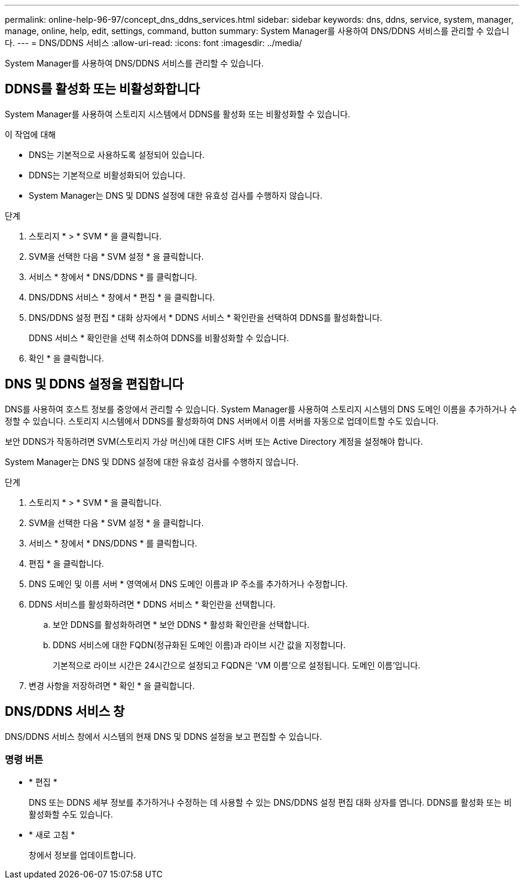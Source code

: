 ---
permalink: online-help-96-97/concept_dns_ddns_services.html 
sidebar: sidebar 
keywords: dns, ddns, service, system, manager, manage, online, help, edit, settings, command, button 
summary: System Manager를 사용하여 DNS/DDNS 서비스를 관리할 수 있습니다. 
---
= DNS/DDNS 서비스
:allow-uri-read: 
:icons: font
:imagesdir: ../media/


[role="lead"]
System Manager를 사용하여 DNS/DDNS 서비스를 관리할 수 있습니다.



== DDNS를 활성화 또는 비활성화합니다

System Manager를 사용하여 스토리지 시스템에서 DDNS를 활성화 또는 비활성화할 수 있습니다.

.이 작업에 대해
* DNS는 기본적으로 사용하도록 설정되어 있습니다.
* DDNS는 기본적으로 비활성화되어 있습니다.
* System Manager는 DNS 및 DDNS 설정에 대한 유효성 검사를 수행하지 않습니다.


.단계
. 스토리지 * > * SVM * 을 클릭합니다.
. SVM을 선택한 다음 * SVM 설정 * 을 클릭합니다.
. 서비스 * 창에서 * DNS/DDNS * 를 클릭합니다.
. DNS/DDNS 서비스 * 창에서 * 편집 * 을 클릭합니다.
. DNS/DDNS 설정 편집 * 대화 상자에서 * DDNS 서비스 * 확인란을 선택하여 DDNS를 활성화합니다.
+
DDNS 서비스 * 확인란을 선택 취소하여 DDNS를 비활성화할 수 있습니다.

. 확인 * 을 클릭합니다.




== DNS 및 DDNS 설정을 편집합니다

DNS를 사용하여 호스트 정보를 중앙에서 관리할 수 있습니다. System Manager를 사용하여 스토리지 시스템의 DNS 도메인 이름을 추가하거나 수정할 수 있습니다. 스토리지 시스템에서 DDNS를 활성화하여 DNS 서버에서 이름 서버를 자동으로 업데이트할 수도 있습니다.

보안 DDNS가 작동하려면 SVM(스토리지 가상 머신)에 대한 CIFS 서버 또는 Active Directory 계정을 설정해야 합니다.

System Manager는 DNS 및 DDNS 설정에 대한 유효성 검사를 수행하지 않습니다.

.단계
. 스토리지 * > * SVM * 을 클릭합니다.
. SVM을 선택한 다음 * SVM 설정 * 을 클릭합니다.
. 서비스 * 창에서 * DNS/DDNS * 를 클릭합니다.
. 편집 * 을 클릭합니다.
. DNS 도메인 및 이름 서버 * 영역에서 DNS 도메인 이름과 IP 주소를 추가하거나 수정합니다.
. DDNS 서비스를 활성화하려면 * DDNS 서비스 * 확인란을 선택합니다.
+
.. 보안 DDNS를 활성화하려면 * 보안 DDNS * 활성화 확인란을 선택합니다.
.. DDNS 서비스에 대한 FQDN(정규화된 도메인 이름)과 라이브 시간 값을 지정합니다.
+
기본적으로 라이브 시간은 24시간으로 설정되고 FQDN은 'VM 이름'으로 설정됩니다. 도메인 이름'입니다.



. 변경 사항을 저장하려면 * 확인 * 을 클릭합니다.




== DNS/DDNS 서비스 창

DNS/DDNS 서비스 창에서 시스템의 현재 DNS 및 DDNS 설정을 보고 편집할 수 있습니다.



=== 명령 버튼

* * 편집 *
+
DNS 또는 DDNS 세부 정보를 추가하거나 수정하는 데 사용할 수 있는 DNS/DDNS 설정 편집 대화 상자를 엽니다. DDNS를 활성화 또는 비활성화할 수도 있습니다.

* * 새로 고침 *
+
창에서 정보를 업데이트합니다.


